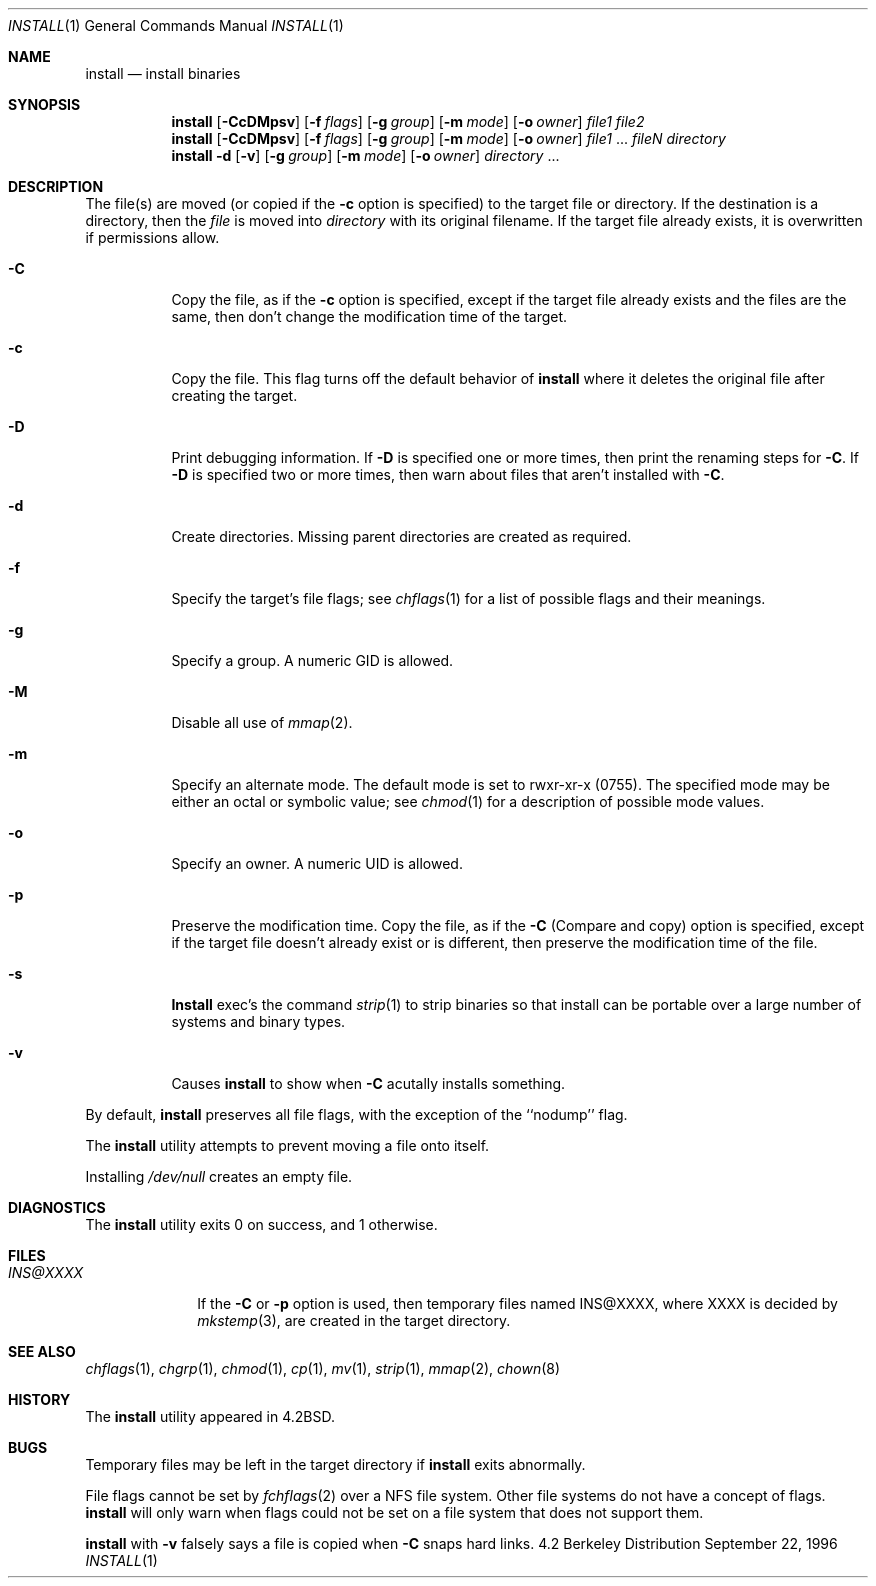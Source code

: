 .\" Copyright (c) 1987, 1990, 1993
.\"	The Regents of the University of California.  All rights reserved.
.\"
.\" Redistribution and use in source and binary forms, with or without
.\" modification, are permitted provided that the following conditions
.\" are met:
.\" 1. Redistributions of source code must retain the above copyright
.\"    notice, this list of conditions and the following disclaimer.
.\" 2. Redistributions in binary form must reproduce the above copyright
.\"    notice, this list of conditions and the following disclaimer in the
.\"    documentation and/or other materials provided with the distribution.
.\" 3. All advertising materials mentioning features or use of this software
.\"    must display the following acknowledgement:
.\"	This product includes software developed by the University of
.\"	California, Berkeley and its contributors.
.\" 4. Neither the name of the University nor the names of its contributors
.\"    may be used to endorse or promote products derived from this software
.\"    without specific prior written permission.
.\"
.\" THIS SOFTWARE IS PROVIDED BY THE REGENTS AND CONTRIBUTORS ``AS IS'' AND
.\" ANY EXPRESS OR IMPLIED WARRANTIES, INCLUDING, BUT NOT LIMITED TO, THE
.\" IMPLIED WARRANTIES OF MERCHANTABILITY AND FITNESS FOR A PARTICULAR PURPOSE
.\" ARE DISCLAIMED.  IN NO EVENT SHALL THE REGENTS OR CONTRIBUTORS BE LIABLE
.\" FOR ANY DIRECT, INDIRECT, INCIDENTAL, SPECIAL, EXEMPLARY, OR CONSEQUENTIAL
.\" DAMAGES (INCLUDING, BUT NOT LIMITED TO, PROCUREMENT OF SUBSTITUTE GOODS
.\" OR SERVICES; LOSS OF USE, DATA, OR PROFITS; OR BUSINESS INTERRUPTION)
.\" HOWEVER CAUSED AND ON ANY THEORY OF LIABILITY, WHETHER IN CONTRACT, STRICT
.\" LIABILITY, OR TORT (INCLUDING NEGLIGENCE OR OTHERWISE) ARISING IN ANY WAY
.\" OUT OF THE USE OF THIS SOFTWARE, EVEN IF ADVISED OF THE POSSIBILITY OF
.\" SUCH DAMAGE.
.\"
.\"	From: @(#)install.1	8.1 (Berkeley) 6/6/93
.\" $FreeBSD: src/usr.bin/xinstall/install.1,v 1.16.2.3 2001/03/06 12:53:04 ru Exp $
.\"
.Dd September 22, 1996
.Dt INSTALL 1
.Os BSD 4.2
.Sh NAME
.Nm install
.Nd install binaries
.Sh SYNOPSIS
.Nm
.Op Fl CcDMpsv
.Op Fl f Ar flags
.Op Fl g Ar group
.Op Fl m Ar mode
.Op Fl o Ar owner
.Ar file1 file2
.Nm
.Op Fl CcDMpsv
.Op Fl f Ar flags
.Op Fl g Ar group
.Op Fl m Ar mode
.Op Fl o Ar owner
.Ar file1
\&...
.Ar fileN directory
.Nm
.Fl d
.Op Fl v
.Op Fl g Ar group
.Op Fl m Ar mode
.Op Fl o Ar owner
.Ar directory
\&...
.Sh DESCRIPTION
The file(s) are moved (or copied if the
.Fl c
option is specified) to the target file or directory.
If the destination is a directory, then the
.Ar file
is moved into
.Ar directory
with its original filename.
If the target file already exists, it is overwritten if permissions
allow.
.Pp
.Bl -tag -width Ds
.It Fl C
Copy the file, as if the
.Fl c
option is specified,
except if the target file already exists and the files are the same,
then don't change the modification time of the target.
.It Fl c
Copy the file.
This flag turns off the default behavior of
.Nm
where it deletes the original file after creating the target.
.It Fl D
Print debugging information.
If
.Fl D
is specified one or more times,
then print the renaming steps for
.Fl C .
If
.Fl D
is specified two or more times,
then warn about files that aren't installed with
.Fl C .
.It Fl d
Create directories. 
Missing parent directories are created as required.
.It Fl f
Specify the target's file flags; see
.Xr chflags 1
for a list of possible flags and their meanings.
.It Fl g
Specify a group.
A numeric GID is allowed.
.It Fl M
Disable all use of
.Xr mmap 2 .
.It Fl m
Specify an alternate mode.
The default mode is set to rwxr-xr-x (0755).
The specified mode may be either an octal or symbolic value; see
.Xr chmod  1
for a description of possible mode values.
.It Fl o
Specify an owner.
A numeric UID is allowed.
.It Fl p
Preserve the modification time.
Copy the file, as if the
.Fl C
(Compare and copy) option is specified,
except if the target file doesn't already exist or is different,
then preserve the modification time of the file.
.It Fl s
.Nm Install
exec's the command
.Xr strip  1
to strip binaries so that install can be portable over a large
number of systems and binary types.
.It Fl v
Causes
.Nm
to show when
.Fl C
acutally installs something.
.El
.Pp
By default,
.Nm
preserves all file flags, with the exception of the ``nodump'' flag.
.Pp
The
.Nm
utility attempts to prevent moving a file onto itself.
.Pp
Installing
.Pa /dev/null
creates an empty file.
.Sh DIAGNOSTICS
The
.Nm
utility exits 0 on success, and 1 otherwise.
.Sh FILES
.Bl -tag -width INS@XXXX -compact
.It Pa INS@XXXX
If the
.Fl C
or
.Fl p
option is used, then temporary files named INS@XXXX,
where XXXX is decided by
.Xr mkstemp 3 ,
are created in the target directory.
.El
.Sh SEE ALSO
.Xr chflags 1 ,
.Xr chgrp 1 ,
.Xr chmod 1 ,
.Xr cp 1 ,
.Xr mv 1 ,
.Xr strip 1 ,
.Xr mmap 2 ,
.Xr chown 8
.Sh HISTORY
The
.Nm
utility appeared in
.Bx 4.2 .
.Sh BUGS
Temporary files may be left in the target directory if
.Nm
exits abnormally.
.Pp
File flags cannot be set by
.Xr fchflags 2
over a NFS file system.  Other file systems do not have a concept of flags.
.Nm
will only warn when flags could not be set on a file system
that does not support them.
.Pp
.Nm
with
.Fl v
falsely says a file is copied when
.Fl C
snaps hard links.
